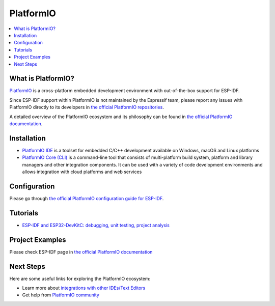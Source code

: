.. _platformio:

PlatformIO
##########

.. image:: ../../_static/platformio-logo.png
  :target: https://platformio.org/?utm_source=docs.espressif.com

.. contents::
    :local:

What is PlatformIO?
~~~~~~~~~~~~~~~~~~~

`PlatformIO <https://platformio.org/?utm_source=docs.espressif.com>`__
is a cross-platform embedded development environment with out-of-the-box support
for ESP-IDF.

Since ESP-IDF support within PlatformIO is not maintained by the Espressif team,
please report any issues with PlatformIO directly to its developers in
`the official PlatformIO repositories <https://github.com/platformio>`_.

A detailed overview of the PlatformIO ecosystem and its philosophy can be
found in `the official PlatformIO documentation <https://docs.platformio.org/en/latest/what-is-platformio.html?utm_source=docs.espressif.com>`_.

Installation
~~~~~~~~~~~~

* `PlatformIO IDE <https://platformio.org/platformio-ide?utm_source=docs.espressif.com>`_
  is a toolset for embedded C/C++ development available on Windows, macOS and Linux
  platforms
* `PlatformIO Core (CLI) <https://docs.platformio.org/en/latest/core/index.html?utm_source=docs.espressif.com>`_
  is a command-line tool that consists of multi-platform build system, platform and
  library managers and other integration components. It can be used with a variety of
  code development environments and allows integration with cloud platforms and web
  services

Configuration
~~~~~~~~~~~~~

Please go through `the official PlatformIO configuration guide for ESP-IDF <https://docs.platformio.org/en/latest/frameworks/espidf.html?utm_source=docs.espressif.com#configuration>`_.

Tutorials
~~~~~~~~~

- `ESP-IDF and ESP32-DevKitC: debugging, unit testing, project analysis
  <https://docs.platformio.org/en/latest/tutorials/espressif32/espidf_debugging_unit_testing_inspect.html?utm_source=docs.espressif.com>`__

Project Examples
~~~~~~~~~~~~~~~~

Please check ESP-IDF page in `the official PlatformIO documentation <https://docs.platformio.org/en/latest/frameworks/espidf.html?utm_source=docs.espressif.com#examples>`__

Next Steps
~~~~~~~~~~

Here are some useful links for exploring the PlatformIO ecosystem:

- Learn more about `integrations with other IDEs/Text Editors <https://docs.platformio.org/en/latest/integration/ide/index.html?utm_source=docs.espressif.com>`_
- Get help from `PlatformIO community <https://community.platformio.org/?utm_source=docs.espressif.com>`_
